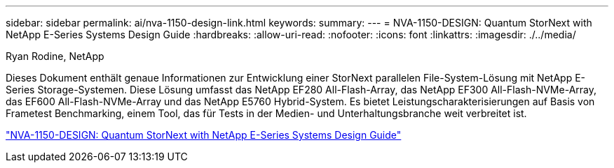 ---
sidebar: sidebar 
permalink: ai/nva-1150-design-link.html 
keywords:  
summary:  
---
= NVA-1150-DESIGN: Quantum StorNext with NetApp E-Series Systems Design Guide
:hardbreaks:
:allow-uri-read: 
:nofooter: 
:icons: font
:linkattrs: 
:imagesdir: ./../media/


Ryan Rodine, NetApp

Dieses Dokument enthält genaue Informationen zur Entwicklung einer StorNext parallelen File-System-Lösung mit NetApp E-Series Storage-Systemen. Diese Lösung umfasst das NetApp EF280 All-Flash-Array, das NetApp EF300 All-Flash-NVMe-Array, das EF600 All-Flash-NVMe-Array und das NetApp E5760 Hybrid-System. Es bietet Leistungscharakterisierungen auf Basis von Frametest Benchmarking, einem Tool, das für Tests in der Medien- und Unterhaltungsbranche weit verbreitet ist.

link:https://www.netapp.com/pdf.html?item=/media/19426-nva-1150-design.pdf["NVA-1150-DESIGN: Quantum StorNext with NetApp E-Series Systems Design Guide"^]
